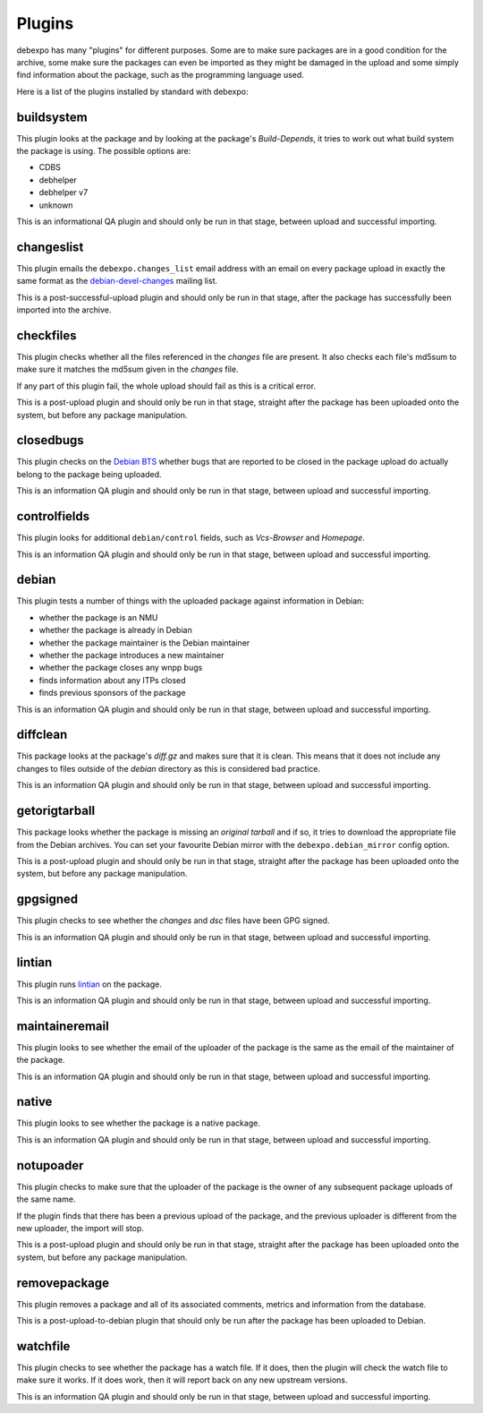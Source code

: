 .. _plugins:

=======
Plugins
=======

debexpo has many "plugins" for different purposes. Some are to make sure packages
are in a good condition for the archive, some make sure the packages can even
be imported as they might be damaged in the upload and some simply find information
about the package, such as the programming language used.

Here is a list of the plugins installed by standard with debexpo:

buildsystem
===========

This plugin looks at the package and by looking at the package's `Build-Depends`, it
tries to work out what build system the package is using. The possible options are:

* CDBS
* debhelper
* debhelper v7
* unknown

This is an informational QA plugin and should only be run in that stage, between
upload and successful importing.

changeslist
===========

This plugin emails the ``debexpo.changes_list`` email address with an email on every
package upload in exactly the same format as the `debian-devel-changes <http://lists.debian.org/debian-devel-changes/>`_
mailing list.

This is a post-successful-upload plugin and should only be run in that stage, after
the package has successfully been imported into the archive.

checkfiles
==========

This plugin checks whether all the files referenced in the `changes` file are present.
It also checks each file's md5sum to make sure it matches the md5sum given in the
`changes` file.

If any part of this plugin fail, the whole upload should fail as this is a critical
error.

This is a post-upload plugin and should only be run in that stage, straight after
the package has been uploaded onto the system, but before any package manipulation.

closedbugs
==========

This plugin checks on the `Debian BTS <http://bugs.debian.org/>`_ whether bugs that
are reported to be closed in the package upload do actually belong to the package
being uploaded.

This is an information QA plugin and should only be run in that stage, between
upload and successful importing.

controlfields
=============

This plugin looks for additional ``debian/control`` fields, such as `Vcs-Browser`
and `Homepage`.

This is an information QA plugin and should only be run in that stage, between
upload and successful importing.

debian
======

This plugin tests a number of things with the uploaded package against information
in Debian:

* whether the package is an NMU
* whether the package is already in Debian
* whether the package maintainer is the Debian maintainer
* whether the package introduces a new maintainer
* whether the package closes any wnpp bugs
* finds information about any ITPs closed
* finds previous sponsors of the package

This is an information QA plugin and should only be run in that stage, between
upload and successful importing.

diffclean
=========

This package looks at the package's `diff.gz` and makes sure that it is clean.
This means that it does not include any changes to files outside of the `debian`
directory as this is considered bad practice.

This is an information QA plugin and should only be run in that stage, between
upload and successful importing.

getorigtarball
==============

This package looks whether the package is missing an `original tarball` and if
so, it tries to download the appropriate file from the Debian archives. You
can set your favourite Debian mirror with the ``debexpo.debian_mirror`` config
option.

This is a post-upload plugin and should only be run in that stage, straight after
the package has been uploaded onto the system, but before any package manipulation.

gpgsigned
=========

This plugin checks to see whether the `changes` and `dsc` files have been GPG
signed.

This is an information QA plugin and should only be run in that stage, between
upload and successful importing.

lintian
=======

This plugin runs `lintian <http://lintian.debian.org/>`_ on the package.

This is an information QA plugin and should only be run in that stage, between
upload and successful importing.

maintaineremail
===============

This plugin looks to see whether the email of the uploader of the package is
the same as the email of the maintainer of the package.

This is an information QA plugin and should only be run in that stage, between
upload and successful importing.

native
======

This plugin looks to see whether the package is a native package.

This is an information QA plugin and should only be run in that stage, between
upload and successful importing.

notupoader
==========

This plugin checks to make sure that the uploader of the package is the owner
of any subsequent package uploads of the same name.

If the plugin finds that there has been a previous upload of the package, and
the previous uploader is different from the new uploader, the import will stop.

This is a post-upload plugin and should only be run in that stage, straight after
the package has been uploaded onto the system, but before any package manipulation.

removepackage
=============

This plugin removes a package and all of its associated comments, metrics and
information from the database.

This is a post-upload-to-debian plugin that should only be run after the package
has been uploaded to Debian.

watchfile
=========

This plugin checks to see whether the package has a watch file. If it does,
then the plugin will check the watch file to make sure it works. If it does
work, then it will report back on any new upstream versions.

This is an information QA plugin and should only be run in that stage, between
upload and successful importing.
